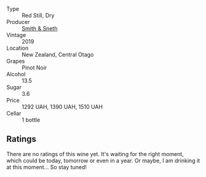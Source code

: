 #+attr_html: :class wine-main-image
[[file:/images/eb/90e4fa-8716-4076-83de-f4275668a64e/2023-09-29-12-57-28-IMG-9439@512.webp]]

- Type :: Red Still, Dry
- Producer :: [[barberry:/producers/06146fa3-89ec-4d1e-b8c2-48e9fdb7a854][Smith & Sneth]]
- Vintage :: 2019
- Location :: New Zealand, Central Otago
- Grapes :: Pinot Noir
- Alcohol :: 13.5
- Sugar :: 3.6
- Price :: 1292 UAH, 1390 UAH, 1510 UAH
- Cellar :: 1 bottle

** Ratings

There are no ratings of this wine yet. It's waiting for the right moment, which could be today, tomorrow or even in a year. Or maybe, I am drinking it at this moment... So stay tuned!

